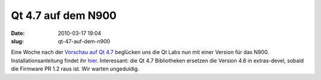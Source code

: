 Qt 4.7 auf dem N900
###################
:date: 2010-03-17 19:04
:slug: qt-47-auf-dem-n900

Eine Woche nach der `Vorschau auf Qt 4.7`_ beglücken uns die Qt Labs nun
mit einer Version für das N900. Installationsanleitung findet ihr
`hier`_. Interessant: die Qt 4.7 Bibliotheken ersetzen die Version 4.6
in extras-devel, sobald die Firmware PR 1.2 raus ist. Wir warten
ungeduldig.

.. _Vorschau auf Qt 4.7: http://www.mobileqt.de/blogposts/21
.. _hier: http://labs.trolltech.com/blogs/2010/03/17/experimental-qt-47-packages-for-the-n900/
